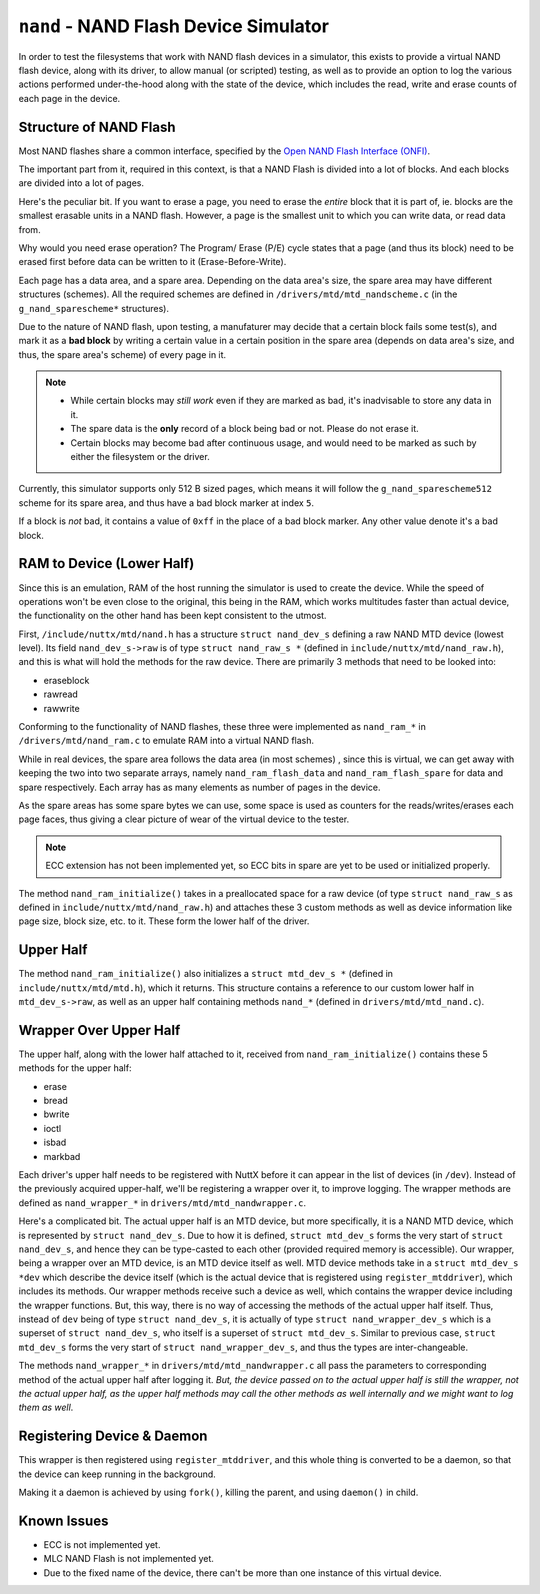 ======================================
``nand`` - NAND Flash Device Simulator
======================================

In order to test the filesystems that work with NAND flash devices in a
simulator, this exists to provide a virtual NAND flash device, along with its
driver, to allow manual (or scripted) testing, as well as to provide an
option to log the various actions performed under-the-hood along with the
state of the device, which includes the read, write and erase counts of each
page in the device.

Structure of NAND Flash
=======================

Most NAND flashes share a common interface, specified by the
`Open NAND Flash Interface (ONFI) <https://www.onfi.org/>`_.

The important part from it, required in this context, is that a NAND Flash is
divided into a lot of blocks. And each blocks are divided into a lot of
pages.

Here's the peculiar bit. If you want to erase a page, you need to erase
the *entire* block that it is part of, ie. blocks are the smallest erasable
units in a NAND flash. However, a page is the smallest unit to which you can
write data, or read data from.

Why would you need erase operation? The Program/ Erase (P/E) cycle states
that a page (and thus its block) need to be erased first before data can be
written to it (Erase-Before-Write).

Each page has a data area, and a spare area. Depending on the data area's
size, the spare area may have different structures (schemes). All the
required schemes are defined in ``/drivers/mtd/mtd_nandscheme.c`` (in
the ``g_nand_sparescheme*`` structures).

Due to the nature of NAND flash, upon testing, a manufaturer may decide that
a certain block fails some test(s), and mark it as a **bad block** by
writing a certain value in a certain position in the spare area (depends on
data area's size, and thus, the spare area's scheme) of every page in it.

.. NOTE::
    * While certain blocks may *still work* even if they are marked as bad,
      it's inadvisable to store any data in it.

    * The spare data is the **only** record of a block being bad or not.
      Please do not erase it.

    * Certain blocks may become bad after continuous usage, and would need
      to be marked as such by either the filesystem or the driver.

Currently, this simulator supports only 512 B sized pages, which means it
will follow  the ``g_nand_sparescheme512`` scheme for its spare area, and
thus have a bad block marker at index ``5``.

If a block is *not* bad, it contains a value of ``0xff`` in the place of a
bad block marker. Any other value denote it's a bad block.

RAM to Device (Lower Half)
==========================

Since this is an emulation, RAM of the host running the simulator is used
to create the device. While the speed of operations won't be even close to
the original, this being in the RAM, which works multitudes faster than
actual device, the functionality on the other hand has been kept consistent
to the utmost.

First, ``/include/nuttx/mtd/nand.h`` has a structure ``struct nand_dev_s``
defining a raw NAND MTD device (lowest level). Its field ``nand_dev_s->raw``
is of type ``struct nand_raw_s *`` (defined in
``include/nuttx/mtd/nand_raw.h``), and this is what will hold the methods
for the raw device. There are primarily 3 methods that need to be looked
into:

* eraseblock
* rawread
* rawwrite

Conforming to the functionality of NAND flashes, these three were implemented
as ``nand_ram_*`` in ``/drivers/mtd/nand_ram.c`` to emulate RAM into a
virtual NAND flash.

While in real devices, the spare area follows the data area (in most schemes)
, since this is virtual, we can get away with keeping the two into two
separate arrays, namely ``nand_ram_flash_data`` and ``nand_ram_flash_spare``
for data and spare respectively. Each array has as many elements as number
of pages in the device.

As the spare areas has some spare bytes we can use, some space is used as
counters for the reads/writes/erases each page faces, thus giving a clear
picture of wear of the virtual device to the tester.

.. NOTE::
    ECC extension has not been implemented yet, so ECC bits in spare are
    yet to be used or initialized properly.

The method ``nand_ram_initialize()`` takes in a preallocated space for a
raw device (of type ``struct nand_raw_s`` as defined in
``include/nuttx/mtd/nand_raw.h``) and attaches these 3 custom methods as well
as device information like page size, block size, etc. to it. These form
the lower half of the driver.

Upper Half
==========

The method ``nand_ram_initialize()`` also initializes a
``struct mtd_dev_s *`` (defined in ``include/nuttx/mtd/mtd.h``), which it
returns. This structure contains a reference to our custom lower half in
``mtd_dev_s->raw``, as well as an upper half containing methods ``nand_*``
(defined in ``drivers/mtd/mtd_nand.c``).

Wrapper Over Upper Half
=======================

The upper half, along with the lower half attached to it, received from
``nand_ram_initialize()`` contains these 5 methods for the upper half:

* erase
* bread
* bwrite
* ioctl
* isbad
* markbad

Each driver's upper half needs to be registered with NuttX before it can
appear in the list of devices (in ``/dev``). Instead of the previously
acquired upper-half, we'll be registering a wrapper over it, to improve
logging. The wrapper methods are defined as ``nand_wrapper_*`` in
``drivers/mtd/mtd_nandwrapper.c``.

Here's a complicated bit. The actual upper half is an MTD device, but
more specifically, it is a NAND MTD device, which is represented by
``struct nand_dev_s``. Due to how it is defined, ``struct mtd_dev_s`` forms
the very start of ``struct nand_dev_s``, and hence they can be type-casted
to each other (provided required memory is accessible). Our wrapper, being a
wrapper over an MTD device, is an MTD device itself as well. MTD device
methods take in a ``struct mtd_dev_s *dev`` which describe the device
itself (which is the actual device that is registered using
``register_mtddriver``), which includes its methods. Our wrapper methods
receive such a device as well, which contains the wrapper device including
the wrapper functions. But, this way, there is no way of accessing the
methods of the actual upper half itself. Thus, instead of ``dev`` being
of type ``struct nand_dev_s``, it is actually of type
``struct nand_wrapper_dev_s`` which is a superset of ``struct nand_dev_s``,
who itself is a superset of ``struct mtd_dev_s``. Similar to previous case,
``struct mtd_dev_s`` forms the very start of ``struct nand_wrapper_dev_s``,
and thus the types are inter-changeable.

The methods ``nand_wrapper_*`` in ``drivers/mtd/mtd_nandwrapper.c`` all
pass the parameters to corresponding method of the actual upper half
after logging it. *But, the device passed on to the actual upper half
is still the wrapper, not the actual upper half, as the upper half methods
may call the other methods as well internally and we might want to log
them as well*.

Registering Device & Daemon
===========================

This wrapper is then registered using ``register_mtddriver``, and this
whole thing is converted to be a daemon, so that the device can keep running
in the background.

Making it a daemon is achieved by using ``fork()``, killing the parent, and
using ``daemon()`` in child.

Known Issues
============

* ECC is not implemented yet.
* MLC NAND Flash is not implemented yet.
* Due to the fixed name of the device, there can't be more than one instance
  of this virtual device.
